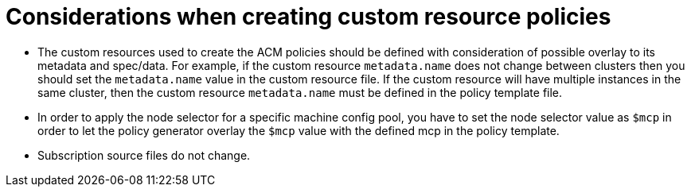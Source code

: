 // Module included in the following assemblies:
//
// scalability_and_performance/ztp-deploying-disconnected.adoc

:_content-type: CONCEPT
[id="ztp-things-to-consider-when-creating-custom-resource-policies_{context}"]
= Considerations when creating custom resource policies

* The custom resources used to create the ACM policies should be defined with consideration of possible overlay to its metadata and spec/data. For example, if the custom resource `metadata.name` does not change between clusters then you should set the `metadata.name` value in the custom resource file. If the custom resource will have multiple instances in the same cluster, then the custom resource `metadata.name` must be defined in the policy template file.

* In order to apply the node selector for a specific machine config pool, you have to set the node selector value as `$mcp` in order to let the policy generator overlay the `$mcp` value with the defined mcp in the policy template.

* Subscription source files do not change.
